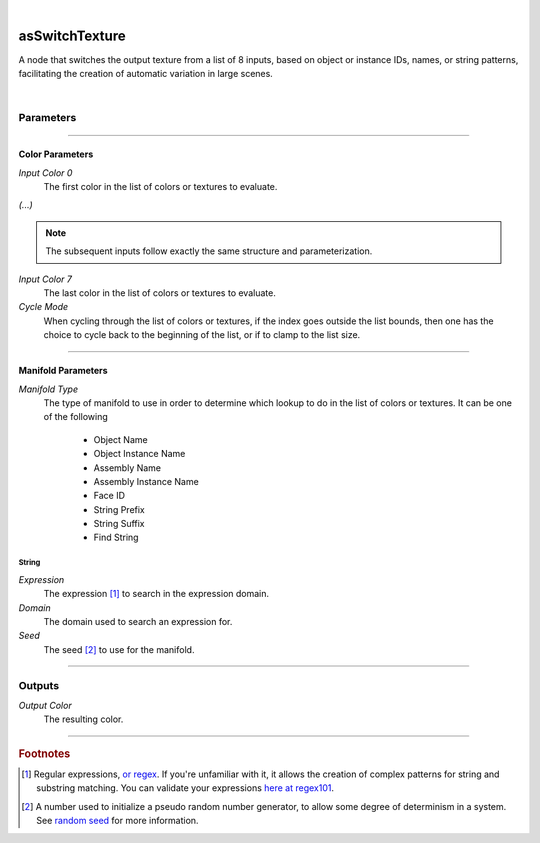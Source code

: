 .. _label_as_switch_texture:

.. fix_img_align::

|
 
.. image:: /_images/icons/asSwitchTexture.png
   :width: 128px
   :align: left
   :height: 128px
   :alt: Switch Texture Icon

asSwitchTexture
***************

A node that switches the output texture from a list of 8 inputs, based on object or instance IDs, names, or string patterns, facilitating the creation of automatic variation in large scenes.

|

Parameters
----------

.. bogus directive to silence warnings::

-----

Color Parameters
^^^^^^^^^^^^^^^^

*Input Color 0*
    The first color in the list of colors or textures to evaluate.

*(...)*

.. note::

   The subsequent inputs follow exactly the same structure and parameterization.

*Input Color 7*
    The last color in the list of colors or textures to evaluate.

*Cycle Mode*
    When cycling through the list of colors or textures, if the index goes outside the list bounds, then one has the choice to cycle back to the beginning of the list, or if to clamp to the list size.

-----

Manifold Parameters
^^^^^^^^^^^^^^^^^^^

*Manifold Type*
    The type of manifold to use in order to determine which lookup to do in the list of colors or textures.
    It can be one of the following

        * Object Name
        * Object Instance Name
        * Assembly Name
        * Assembly Instance Name
        * Face ID
        * String Prefix
        * String Suffix
        * Find String

String
""""""

*Expression*
    The expression [#]_ to search in the expression domain. 

*Domain*
    The domain used to search an expression for.

*Seed*
    The seed [#]_ to use for the manifold.
    
-----

Outputs
-------

*Output Color*
    The resulting color.

-----

.. rubric:: Footnotes

.. [#] Regular expressions, `or regex <https://en.wikipedia.org/wiki/Regular_expression>`_. If you're unfamiliar with it, it allows the creation of complex patterns for string and substring matching. You can validate your expressions `here at regex101 <https://regex101.com/>`_.

.. [#] A number used to initialize a pseudo random number generator, to allow some degree of determinism in a system. See `random seed <https://en.wikipedia.org/wiki/Random_seed>`_ for more information.

